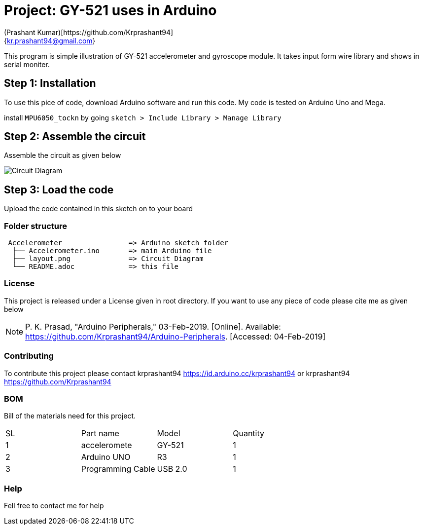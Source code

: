 :Author: (Prashant Kumar)[https://github.com/Krprashant94]
:Email: {kr.prashant94@gmail.com}
:Date: 03/02/2019
:Revision: 1.0.1
:License: MIT

= Project: GY-521 uses in Arduino

This program is simple illustration of GY-521 accelerometer and gyroscope module.
It takes input form wire library and shows in serial moniter.

== Step 1: Installation
To use this pice of code, download Arduino software and run this code. My code is tested on Arduino Uno and Mega.

install `MPU6050_tockn` by going `sketch > Include Library > Manage Library`

== Step 2: Assemble the circuit

Assemble the circuit as given below

image::circuit.jpg[Circuit Diagram]



== Step 3: Load the code

Upload the code contained in this sketch on to your board

=== Folder structure

....
 Accelerometer                => Arduino sketch folder
  ├── Accelerometer.ino       => main Arduino file
  ├── layout.png              => Circuit Diagram
  └── README.adoc             => this file
....

=== License
This project is released under a License given in root directory.
If you want to use any piece of code please cite me as given below

NOTE: P. K. Prasad, "Arduino Peripherals," 03-Feb-2019. [Online]. Available: https://github.com/Krprashant94/Arduino-Peripherals. [Accessed: 04-Feb-2019]

=== Contributing
To contribute this project please contact krprashant94 https://id.arduino.cc/krprashant94 or krprashant94 https://github.com/Krprashant94

=== BOM
Bill of the materials need for this project.

|===
| SL | Part name         | Model       | Quantity
| 1  | acceleromete      | GY-521      | 1
| 2  | Arduino UNO       | R3          | 1
| 3  | Programming Cable | USB 2.0     | 1
|===


=== Help
Fell free to contact me for help
